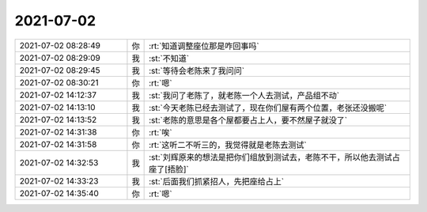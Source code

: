 2021-07-02
-------------

.. list-table::
   :widths: 25, 1, 60

   * - 2021-07-02 08:28:49
     - 你
     - :rt:`知道调整座位那是咋回事吗`
   * - 2021-07-02 08:29:09
     - 我
     - :st:`不知道`
   * - 2021-07-02 08:29:45
     - 我
     - :st:`等待会老陈来了我问问`
   * - 2021-07-02 08:30:21
     - 你
     - :rt:`嗯`
   * - 2021-07-02 14:12:37
     - 我
     - :st:`我问了老陈了，就老陈一个人去测试，产品组不动`
   * - 2021-07-02 14:13:10
     - 我
     - :st:`今天老陈已经去测试了，现在你们屋有两个位置，老张还没搬呢`
   * - 2021-07-02 14:13:52
     - 我
     - :st:`老陈的意思是各个屋都要占上人，要不然屋子就没了`
   * - 2021-07-02 14:31:38
     - 你
     - :rt:`唉`
   * - 2021-07-02 14:31:58
     - 你
     - :rt:`这听二不听三的，我觉得就是老陈去测试`
   * - 2021-07-02 14:32:53
     - 我
     - :st:`刘辉原来的想法是把你们组放到测试去，老陈不干，所以他去测试占座了[捂脸]`
   * - 2021-07-02 14:33:23
     - 我
     - :st:`后面我们抓紧招人，先把座给占上`
   * - 2021-07-02 14:35:40
     - 你
     - :rt:`嗯`